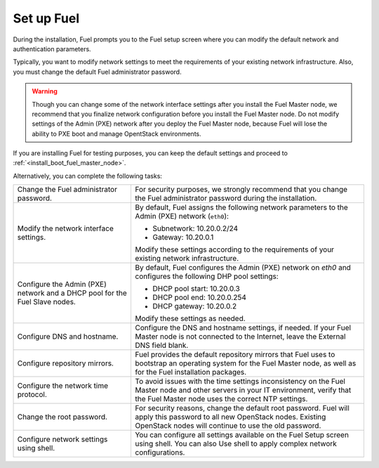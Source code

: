 .. _install_configure_network_parameters:

Set up Fuel 
~~~~~~~~~~~

During the installation, Fuel prompts you to the Fuel setup screen where you
can modify the default network and authentication parameters.

.. image:: /_images/fig/scr_fuel_setup.png
   :width: 60%
   :align: center

Typically, you want to modify network settings to meet the requirements of
your existing network infrastructure. Also, you must change the default Fuel
administrator password.

.. warning::
   Though you can change some of the network interface settings after you
   install the Fuel Master node, we recommend that you finalize network
   configuration before you install the Fuel Master node. Do not modify
   settings of the Admin (PXE) network after you deploy the Fuel Master node,
   because Fuel will lose the ability to PXE boot and manage OpentStack
   environments.

If you are installing Fuel for testing purposes, you can keep the default
settings and proceed to :ref:`<install_boot_fuel_master_node>`.

Alternatively, you can complete the following tasks:

+-----------------------------------------+----------------------------------+
| Change the Fuel administrator password. | For security purposes, we        |
|                                         | strongly recommend that you      |
|                                         | change the Fuel administrator    |
|                                         | password during the installation.|
+-----------------------------------------+----------------------------------+
| Modify the network interface settings.  | By default, Fuel assigns the     |
|                                         | following network parameters to  |
|                                         | the Admin (PXE) network          |
|                                         | (``eth0``):                      |
|                                         |                                  |
|                                         | * Subnetwork: 10.20.0.2/24       |
|                                         | * Gateway: 10.20.0.1             |
|                                         |                                  |
|                                         | Modify these settings            |
|                                         | according to the requirements of |
|                                         | your existing network            |
|                                         | infrastructure.                  |
+-----------------------------------------+----------------------------------+
| Configure the Admin (PXE) network and a | By default, Fuel configures the  |
| DHCP pool for the Fuel Slave nodes.     | Admin (PXE) network on `eth0` and|
|                                         | configures the following DHP pool|
|                                         | settings:                        |
|                                         |                                  |
|                                         | * DHCP pool start: 10.20.0.3     |
|                                         | * DHCP pool end: 10.20.0.254     |
|                                         | * DHCP gateway: 10.20.0.2        |
|                                         |                                  |
|                                         | Modify these settings as needed. |
+-----------------------------------------+----------------------------------+
| Configure DNS and hostname.             | Configure the DNS and hostname   |
|                                         | settings, if needed. If your Fuel|
|                                         | Master node is not connected to  |
|                                         | the Internet, leave the External |
|                                         | DNS field blank.                 |
+-----------------------------------------+----------------------------------+
| Configure repository mirrors.           | Fuel provides the default        |
|                                         | repository mirrors that Fuel uses|
|                                         | to bootstrap an operating system |
|                                         | for the Fuel Master node, as well|
|                                         | as for the Fuel installation     |
|                                         | packages.                        |
+-----------------------------------------+----------------------------------+
| Configure the network time protocol.    | To avoid issues with the time    |
|                                         | settings inconsistency on the    |
|                                         | Fuel Master node and other       |
|                                         | servers in your IT environment,  |
|                                         | verify that the Fuel Master node |
|                                         | uses the correct NTP settings.   |
+-----------------------------------------+----------------------------------+
| Change the root password.               | For security reasons, change the |
|                                         | default root password. Fuel will |
|                                         | apply this password to all new   |
|                                         | OpenStack nodes. Existing        |
|                                         | OpenStack nodes will continue to |
|                                         | use the old password.            |
+-----------------------------------------+----------------------------------+
| Configure network settings using shell. | You can configure all settings   |
|                                         | available on the Fuel Setup      |
|                                         | screen using shell. You can also |
|                                         | Use shell to                     |
|                                         | apply complex network            |
|                                         | configurations.                  |
+-----------------------------------------+----------------------------------+
